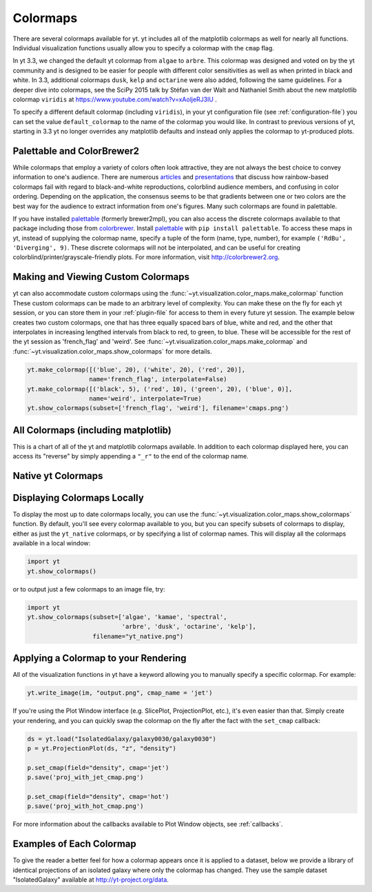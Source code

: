 .. _colormaps:

Colormaps
=========

There are several colormaps available for yt.  yt includes all of the
matplotlib colormaps as well for nearly all functions.  Individual
visualization functions usually allow you to specify a colormap with the
``cmap`` flag.

In yt 3.3, we changed the default yt colormap from ``algae`` to ``arbre``.
This colormap was designed and voted on by the yt community and is designed to
be easier for people with different color sensitivities as well as when printed
in black and white.  In 3.3, additional colormaps ``dusk``, ``kelp`` and
``octarine`` were also added, following the same guidelines.  For a deeper dive
into colormaps, see the SciPy 2015 talk by Stéfan van der Walt and Nathaniel
Smith about the new matplotlib colormap ``viridis`` at
https://www.youtube.com/watch?v=xAoljeRJ3lU .

To specify a different default colormap (including ``viridis``), in your yt
configuration file (see :ref:`configuration-file`) you can set the value
``default_colormap`` to the name of the colormap you would like.  In contrast
to previous versions of yt, starting in 3.3 yt no longer overrides any
matplotlib defaults and instead only applies the colormap to yt-produced plots.

.. _install-palettable:

Palettable and ColorBrewer2
~~~~~~~~~~~~~~~~~~~~~~~~~~~

While colormaps that employ a variety of colors often look attractive,
they are not always the best choice to convey information to one's audience.
There are numerous `articles <https://eagereyes.org/basics/rainbow-color-map>`_
and
`presentations <http://pong.tamu.edu/~kthyng/presentations/visualization.pdf>`_
that discuss how rainbow-based colormaps fail with regard to black-and-white
reproductions, colorblind audience members, and confusing in color ordering.
Depending on the application, the consensus seems to be that gradients between
one or two colors are the best way for the audience to extract information
from one's figures.  Many such colormaps are found in palettable.

If you have installed `palettable <http://jiffyclub.github.io/palettable/>`_
(formerly brewer2mpl), you can also access the discrete colormaps available
to that package including those from `colorbrewer <http://colorbrewer2.org>`_.
Install `palettable <http://jiffyclub.github.io/palettable/>`_ with
``pip install palettable``.  To access these maps in yt, instead of supplying
the colormap name, specify a tuple of the form (name, type, number), for
example ``('RdBu', 'Diverging', 9)``.  These discrete colormaps will
not be interpolated, and can be useful for creating
colorblind/printer/grayscale-friendly plots. For more information, visit
`http://colorbrewer2.org <http://colorbrewer2.org>`_.

.. _custom-colormaps:

Making and Viewing Custom Colormaps
~~~~~~~~~~~~~~~~~~~~~~~~~~~~~~~~~~~

yt can also accommodate custom colormaps using the
:func:`~yt.visualization.color_maps.make_colormap` function
These custom colormaps can be made to an arbitrary level of
complexity.  You can make these on the fly for each yt session, or you can
store them in your :ref:`plugin-file` for access to them in every future yt
session.  The example below creates two custom colormaps, one that has
three equally spaced bars of blue, white and red, and the other that
interpolates in increasing lengthed intervals from black to red, to green,
to blue.  These will be accessible for the rest of the yt session as
'french_flag' and 'weird'.  See
:func:`~yt.visualization.color_maps.make_colormap` and
:func:`~yt.visualization.color_maps.show_colormaps` for more details.

.. code-block:: python

    yt.make_colormap([('blue', 20), ('white', 20), ('red', 20)],
                     name='french_flag', interpolate=False)
    yt.make_colormap([('black', 5), ('red', 10), ('green', 20), ('blue', 0)],
                     name='weird', interpolate=True)
    yt.show_colormaps(subset=['french_flag', 'weird'], filename='cmaps.png')

All Colormaps (including matplotlib)
~~~~~~~~~~~~~~~~~~~~~~~~~~~~~~~~~~~~

This is a chart of all of the yt and matplotlib colormaps available.  In
addition to each colormap displayed here, you can access its "reverse" by simply
appending a ``"_r"`` to the end of the colormap name.

.. image:: ../_images/all_colormaps.png
   :width: 512

Native yt Colormaps
~~~~~~~~~~~~~~~~~~~

.. image:: ../_images/native_yt_colormaps.png
   :width: 512

Displaying Colormaps Locally
~~~~~~~~~~~~~~~~~~~~~~~~~~~~

To display the most up to date colormaps locally, you can use the
:func:`~yt.visualization.color_maps.show_colormaps` function.  By default,
you'll see every colormap available to you, but you can specify subsets
of colormaps to display, either as just the ``yt_native`` colormaps, or
by specifying a list of colormap names.  This will display all the colormaps
available in a local window:

.. code-block:: python

    import yt
    yt.show_colormaps()

or to output just a few colormaps to an image file, try:

.. code-block:: python

    import yt
    yt.show_colormaps(subset=['algae', 'kamae', 'spectral',
                              'arbre', 'dusk', 'octarine', 'kelp'],
                      filename="yt_native.png")

Applying a Colormap to your Rendering
~~~~~~~~~~~~~~~~~~~~~~~~~~~~~~~~~~~~~

All of the visualization functions in yt have a keyword allowing you to
manually specify a specific colormap.  For example:

.. code-block:: python

    yt.write_image(im, "output.png", cmap_name = 'jet')

If you're using the Plot Window interface (e.g. SlicePlot, ProjectionPlot,
etc.), it's even easier than that.  Simply create your rendering, and you
can quickly swap the colormap on the fly after the fact with the ``set_cmap``
callback:

.. code-block:: python

    ds = yt.load("IsolatedGalaxy/galaxy0030/galaxy0030")
    p = yt.ProjectionPlot(ds, "z", "density")

    p.set_cmap(field="density", cmap='jet')
    p.save('proj_with_jet_cmap.png')

    p.set_cmap(field="density", cmap='hot')
    p.save('proj_with_hot_cmap.png')

For more information about the callbacks available to Plot Window objects,
see :ref:`callbacks`.

Examples of Each Colormap
~~~~~~~~~~~~~~~~~~~~~~~~~

To give the reader a better feel for how a colormap appears once it is applied
to a dataset, below we provide a library of identical projections of an
isolated galaxy where only the colormap has changed.  They use the sample
dataset "IsolatedGalaxy" available at
`http://yt-project.org/data <http://yt-project.org/data>`_.

.. yt_colormaps:: cmap_images.py
